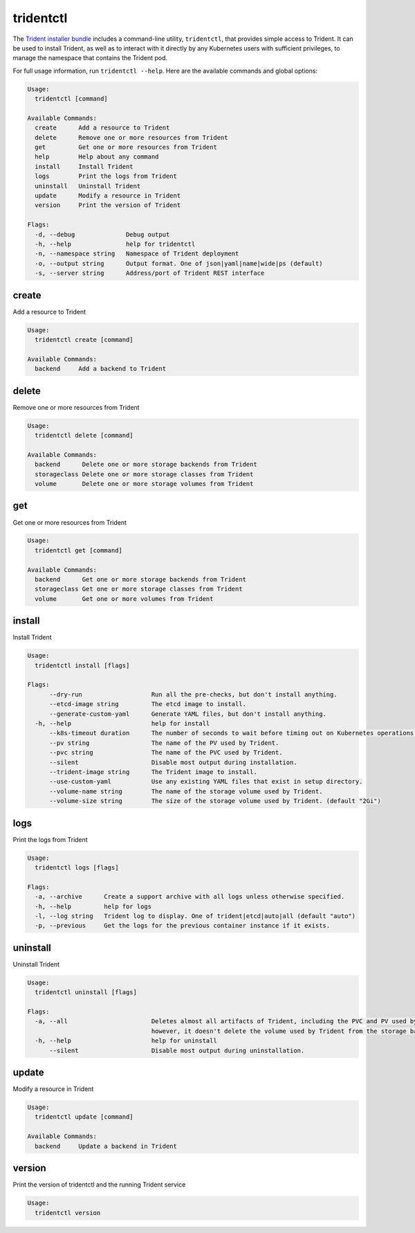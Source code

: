 ##########
tridentctl
##########

The `Trident installer bundle`_ includes a command-line utility, ``tridentctl``,
that provides simple access to Trident. It can be used to install Trident, as
well as to interact with it directly by any Kubernetes users with sufficient
privileges, to manage the namespace that contains the Trident pod.

.. _Trident installer bundle: https://github.com/NetApp/trident/releases

For full usage information, run ``tridentctl --help``. Here are the available
commands and global options:

.. code-block:: console

  Usage:
    tridentctl [command]

  Available Commands:
    create      Add a resource to Trident
    delete      Remove one or more resources from Trident
    get         Get one or more resources from Trident
    help        Help about any command
    install     Install Trident
    logs        Print the logs from Trident
    uninstall   Uninstall Trident
    update      Modify a resource in Trident
    version     Print the version of Trident

  Flags:
    -d, --debug              Debug output
    -h, --help               help for tridentctl
    -n, --namespace string   Namespace of Trident deployment
    -o, --output string      Output format. One of json|yaml|name|wide|ps (default)
    -s, --server string      Address/port of Trident REST interface

create
------

Add a resource to Trident

.. code-block:: console

  Usage:
    tridentctl create [command]

  Available Commands:
    backend     Add a backend to Trident

delete
------

Remove one or more resources from Trident

.. code-block:: console

  Usage:
    tridentctl delete [command]

  Available Commands:
    backend      Delete one or more storage backends from Trident
    storageclass Delete one or more storage classes from Trident
    volume       Delete one or more storage volumes from Trident

get
---

Get one or more resources from Trident

.. code-block:: console

  Usage:
    tridentctl get [command]

  Available Commands:
    backend      Get one or more storage backends from Trident
    storageclass Get one or more storage classes from Trident
    volume       Get one or more volumes from Trident

install
-------

Install Trident

.. code-block:: console

  Usage:
    tridentctl install [flags]

  Flags:
        --dry-run                   Run all the pre-checks, but don't install anything.
        --etcd-image string         The etcd image to install.
        --generate-custom-yaml      Generate YAML files, but don't install anything.
    -h, --help                      help for install
        --k8s-timeout duration      The number of seconds to wait before timing out on Kubernetes operations. (default 3m0s)
        --pv string                 The name of the PV used by Trident.
        --pvc string                The name of the PVC used by Trident.
        --silent                    Disable most output during installation.
        --trident-image string      The Trident image to install.
        --use-custom-yaml           Use any existing YAML files that exist in setup directory.
        --volume-name string        The name of the storage volume used by Trident.
        --volume-size string        The size of the storage volume used by Trident. (default "2Gi")

logs
----

Print the logs from Trident

.. code-block:: console

  Usage:
    tridentctl logs [flags]

  Flags:
    -a, --archive      Create a support archive with all logs unless otherwise specified.
    -h, --help         help for logs
    -l, --log string   Trident log to display. One of trident|etcd|auto|all (default "auto")
    -p, --previous     Get the logs for the previous container instance if it exists.

uninstall
---------

Uninstall Trident

.. code-block:: console

  Usage:
    tridentctl uninstall [flags]

  Flags:
    -a, --all                       Deletes almost all artifacts of Trident, including the PVC and PV used by Trident;
                                    however, it doesn't delete the volume used by Trident from the storage backend. Use with caution!
    -h, --help                      help for uninstall
        --silent                    Disable most output during uninstallation.

update
------

Modify a resource in Trident

.. code-block:: console

  Usage:
    tridentctl update [command]

  Available Commands:
    backend     Update a backend in Trident

version
-------

Print the version of tridentctl and the running Trident service

.. code-block:: console

  Usage:
    tridentctl version
